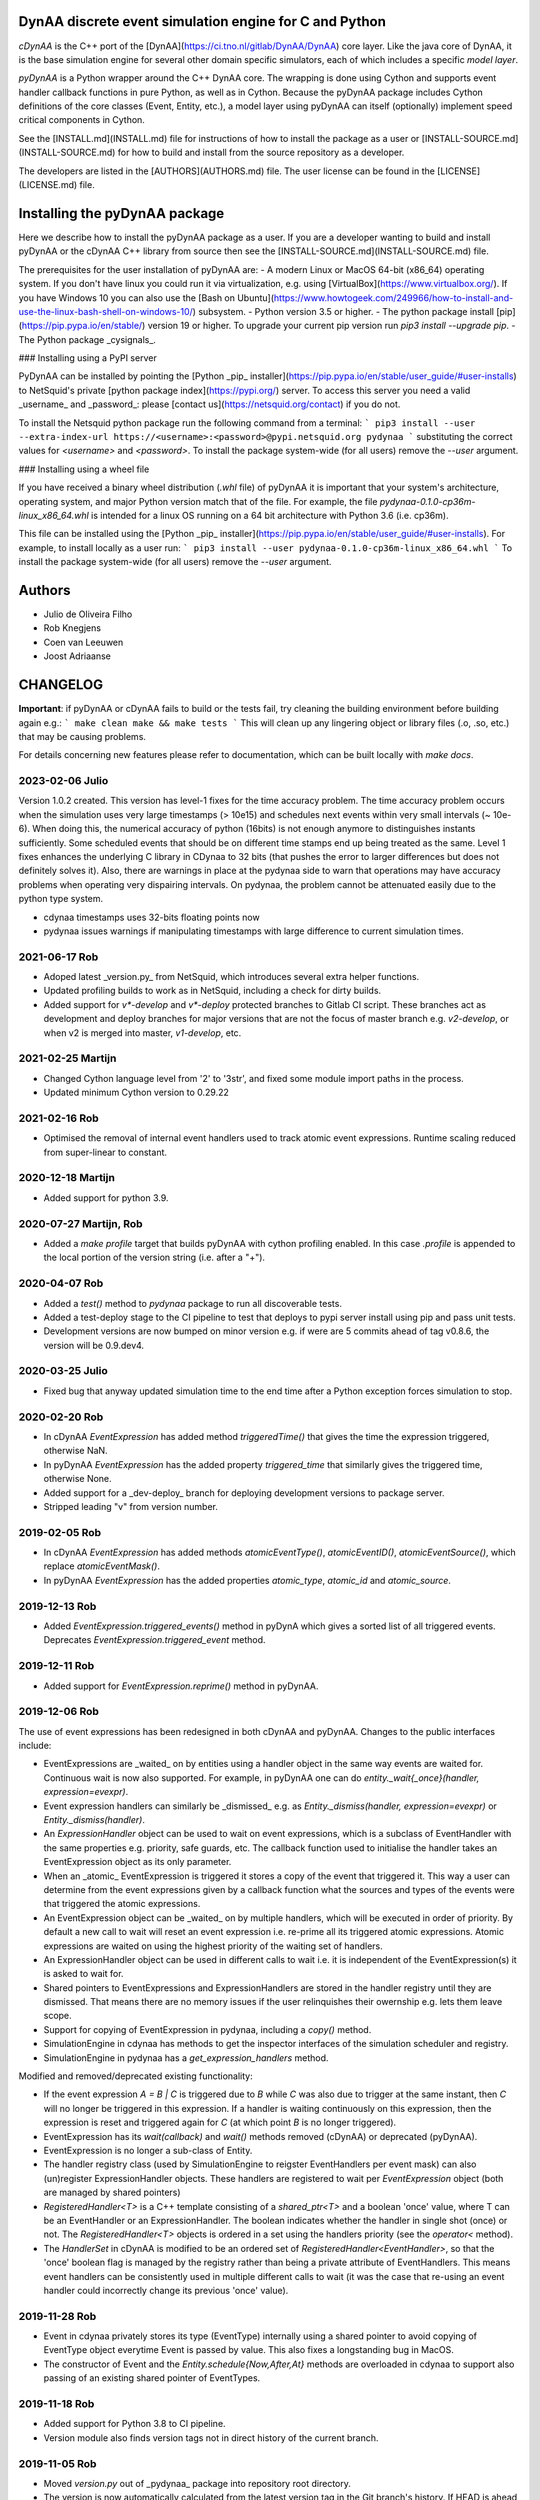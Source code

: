 DynAA discrete event simulation engine for C and Python
=======================================================

*cDynAA* is the C++ port of the [DynAA](https://ci.tno.nl/gitlab/DynAA/DynAA) core layer.
Like the java core of DynAA, it is the base simulation engine for several other domain specific simulators, each of which includes a specific *model layer*.

*pyDynAA* is a Python wrapper around the C++ DynAA core.
The wrapping is done using Cython and supports event handler callback functions in pure Python, as well as in Cython.
Because the pyDynAA package includes Cython definitions of the core classes (Event, Entity, etc.), a model layer using pyDynAA can itself (optionally) implement speed critical components in Cython.

See the [INSTALL.md](INSTALL.md) file for instructions of how to install the package as a user or [INSTALL-SOURCE.md](INSTALL-SOURCE.md) for how to build and install from the source repository as a developer.

The developers are listed in the [AUTHORS](AUTHORS.md) file.
The user license can be found in the [LICENSE](LICENSE.md) file.

Installing the pyDynAA package
==============================

Here we describe how to install the pyDynAA package as a user.
If you are a developer wanting to build and install pyDynAA or the cDynAA C++ library from source then see the [INSTALL-SOURCE.md](INSTALL-SOURCE.md) file.

The prerequisites for the user installation of pyDynAA are:
- A modern Linux or MacOS 64-bit (x86_64) operating system. If you don't have linux you could run it via virtualization, e.g. using [VirtualBox](https://www.virtualbox.org/). If you have Windows 10 you can also use the [Bash on Ubuntu](https://www.howtogeek.com/249966/how-to-install-and-use-the-linux-bash-shell-on-windows-10/) subsystem.
- Python version 3.5 or higher.
- The python package install [pip](https://pip.pypa.io/en/stable/) version 19 or higher. To upgrade your current pip version run `pip3 install --upgrade pip`.
- The Python package _cysignals_.

### Installing using a PyPI server

PyDynAA can be installed by pointing the [Python _pip_ installer](https://pip.pypa.io/en/stable/user_guide/#user-installs) to NetSquid's private [python package index](https://pypi.org/) server.
To access this server you need a valid _username_ and _password_: please [contact us](https://netsquid.org/contact) if you do not.

To install the Netsquid python package run the following command from a terminal:
```
pip3 install --user --extra-index-url https://<username>:<password>@pypi.netsquid.org pydynaa
```
substituting the correct values for `<username>` and `<password>`.
To install the package system-wide (for all users) remove the `--user` argument.

### Installing using a wheel file

If you have received a binary wheel distribution (`.whl` file) of pyDynAA it is important that your system's architecture, operating system, and major Python version  match that of the file.
For example, the file `pydynaa-0.1.0-cp36m-linux_x86_64.whl` is intended for a linux OS running on a 64 bit architecture with Python 3.6 (i.e. cp36m).

This file can be installed using the [Python _pip_ installer](https://pip.pypa.io/en/stable/user_guide/#user-installs). For example, to install locally as a user run:
```
pip3 install --user pydynaa-0.1.0-cp36m-linux_x86_64.whl
```
To install the package system-wide (for all users) remove the `--user` argument.

Authors
=======

- Julio de Oliveira Filho
- Rob Knegjens
- Coen van Leeuwen
- Joost Adriaanse

CHANGELOG
=========

**Important**: if pyDynAA or cDynAA fails to build or the tests fail, try cleaning the building environment before building again e.g.:
```
make clean
make && make tests
```
This will clean up any lingering object or library files (.o, .so, etc.) that may be causing problems.

For details concerning new features please refer to documentation, which can be built locally with `make docs`.

2023-02-06 Julio
----------------
Version 1.0.2 created. This version has level-1 fixes for the time accuracy problem. The time accuracy problem occurs when the simulation uses very large timestamps (> 10e15) and schedules next events within very small intervals (~ 10e-6).  When doing this, the numerical accuracy of python (16bits) is not enough anymore to distinguishes instants sufficiently.  Some scheduled events that should be on different time stamps end up being treated as the same.  Level 1 fixes enhances the underlying C library in CDynaa to 32 bits (that pushes the error to larger differences but does not definitely solves it).  Also, there are warnings in place at the pydynaa side to warn that operations may have accuracy problems when operating very dispairing intervals.  On pydynaa, the problem cannot be attenuated easily due to the python type system.  

- cdynaa timestamps uses 32-bits floating points now
- pydynaa issues warnings if manipulating timestamps with large difference to current simulation times.


2021-06-17 Rob
--------------

- Adoped latest _version.py_ from NetSquid, which introduces several extra helper functions.
- Updated profiling builds to work as in NetSquid, including a check for dirty builds.
- Added support for `v*-develop` and `v*-deploy` protected branches to Gitlab CI script. These branches act as development and deploy branches for major versions that are not the focus of master branch e.g. `v2-develop`, or when v2 is merged into master, `v1-develop`, etc.

2021-02-25 Martijn
------------------

- Changed Cython language level from '2' to '3str', and fixed some module import paths in the process.
- Updated minimum Cython version to 0.29.22

2021-02-16 Rob
--------------

- Optimised the removal of internal event handlers used to track atomic event expressions. Runtime scaling reduced from super-linear to constant.

2020-12-18 Martijn
------------------

- Added support for python 3.9.

2020-07-27 Martijn, Rob
-----------------------

- Added a `make profile` target that builds pyDynAA with cython profiling enabled. In this case `.profile` is appended to the local portion of the version string (i.e. after a "+").

2020-04-07 Rob
--------------

- Added a `test()` method to `pydynaa` package to run all discoverable tests.
- Added a test-deploy stage to the CI pipeline to test that deploys to pypi server install using pip and pass unit tests.
- Development versions are now bumped on minor version e.g. if were are 5 commits ahead of tag v0.8.6, the version will be 0.9.dev4.

2020-03-25 Julio
----------------

- Fixed bug that anyway updated simulation time to the end time after a Python exception forces simulation to stop. 

2020-02-20 Rob
--------------

- In cDynAA `EventExpression` has added method `triggeredTime()` that gives the time the expression triggered, otherwise NaN.
- In pyDynAA `EventExpression` has the added property `triggered_time` that similarly gives the triggered time, otherwise None.
- Added support for a _dev-deploy_ branch for deploying development versions to package server.
- Stripped leading "v" from version number.

2019-02-05 Rob
--------------

- In cDynAA `EventExpression` has added methods `atomicEventType()`, `atomicEventID()`, `atomicEventSource()`, which replace `atomicEventMask()`.
- In pyDynAA `EventExpression` has the added properties `atomic_type`, `atomic_id` and `atomic_source`.

2019-12-13 Rob
--------------

- Added `EventExpression.triggered_events()` method in pyDynA which gives a sorted list of all triggered events. Deprecates `EventExpression.triggered_event` method.

2019-12-11 Rob
--------------

- Added support for `EventExpression.reprime()` method in pyDynAA.

2019-12-06 Rob
--------------

The use of event expressions has been redesigned in both cDynAA and pyDynAA. Changes to the public interfaces include:

- EventExpressions are _waited_ on by entities using a handler object in the same way events are waited for. Continuous wait is now also supported. For example, in pyDynAA one can do `entity._wait{_once}(handler, expression=evexpr)`.
- Event expression handlers can similarly be _dismissed_ e.g. as `Entity._dismiss(handler, expression=evexpr)` or `Entity._dismiss(handler)`.
- An `ExpressionHandler` object can be used to wait on event expressions, which is a subclass of EventHandler with the same properties e.g. priority, safe guards, etc. The callback function used to initialise the handler takes an EventExpression object as its only parameter.
- When an _atomic_ EventExpression is triggered it stores a copy of the event that triggered it. This way a user can determine from the event expressions given by a callback function what the sources and types of the events were that triggered the atomic expressions.
- An EventExpression object can be _waited_ on by multiple handlers, which will be executed in order of priority. By default a new call to wait will reset an event expression i.e. re-prime all its triggered atomic expressions. Atomic expressions are waited on using the highest priority of the waiting set of handlers.
- An ExpressionHandler object can be used in different calls to wait i.e. it is independent of the EventExpression(s) it is asked to wait for.
- Shared pointers to EventExpressions and ExpressionHandlers are stored in the handler registry until they are dismissed. That means there are no memory issues if the user relinquishes their owernship e.g. lets them leave scope.
- Support for copying of EventExpression in pydynaa, including a `copy()` method.
- SimulationEngine in cdynaa has methods to get the inspector interfaces of the simulation scheduler and registry.
- SimulationEngine in pydynaa has a `get_expression_handlers` method.

Modified and removed/deprecated existing functionality:

- If the event expression `A = B | C` is triggered due to `B` while `C` was also due to trigger at the same instant, then `C` will no longer be triggered in this expression. If a handler is waiting continuously on this expression, then the expression is reset and triggered again for `C` (at which point `B` is no longer triggered).
- EventExpression has its `wait(callback)` and `wait()` methods removed (cDynAA) or deprecated (pyDynAA).
- EventExpression is no longer a sub-class of Entity.
- The handler registry class (used by SimulationEngine to reigster EventHandlers per event mask) can also (un)register ExpressionHandler objects. These handlers are registered to wait per `EventExpression` object (both are managed by shared pointers)
- `RegisteredHandler<T>` is a C++ template consisting of a `shared_ptr<T>` and a boolean 'once' value, where T can be an EventHandler or an ExpressionHandler. The boolean indicates whether the handler in single shot (once) or not. The `RegisteredHandler<T>` objects is ordered in a set using the handlers priority (see the `operator<` method).
- The `HandlerSet` in cDynAA is modified to be an ordered set of `RegisteredHandler<EventHandler>`, so that the 'once' boolean flag is managed by the registry rather than being a private attribute of EventHandlers. This means event handlers can be consistently used in multiple different calls to wait (it was the case that re-using an event handler could incorrectly change its previous 'once' value).


2019-11-28 Rob
--------------

- Event in cdynaa privately stores its type (EventType) internally using a shared pointer to avoid copying of EventType object everytime Event is passed by value. This also fixes a longstanding bug in MacOS.
- The constructor of Event and the `Entity.schedule{Now,After,At}` methods are overloaded in cdynaa to support also passing of an existing shared pointer of EventTypes.

2019-11-18 Rob
--------------

- Added support for Python 3.8 to CI pipeline.
- Version module also finds version tags not in direct history of the current branch.

2019-11-05 Rob
--------------

- Moved `version.py` out of _pydynaa_ package into repository root directory.
- The version is now automatically calculated from the latest version tag in the Git branch's history. If HEAD is ahead of the last version tag `vX.Y.Z` by `N > 0` commits, then the is version bumped up to the development version: `vX.Y.{Z+1}.dev{N-1}+{commit hash}`.
- The package version is now automatically stored in generated `pydynaa/version.txt` file (untracked).

2019-10-28 Rob
--------------

- Support for versioning and binary packaging of pyDynAA.
- Repository housekeeping, including creation of this file.
- Support for deploying binary package, also via CI pipeline.


